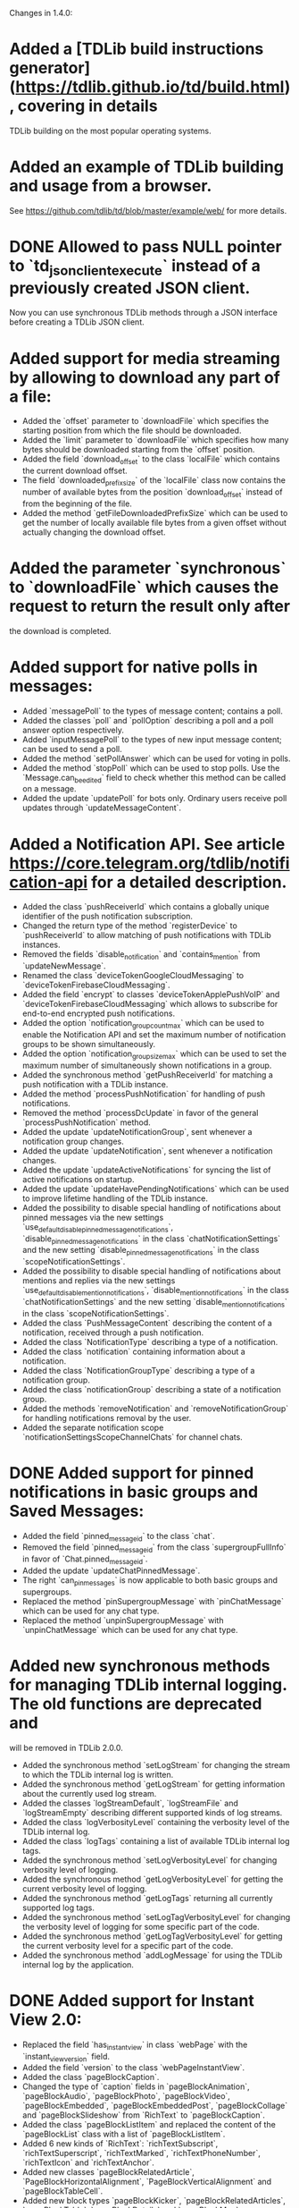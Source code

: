 Changes in 1.4.0:

* Added a [TDLib build instructions generator](https://tdlib.github.io/td/build.html), covering in details
  TDLib building on the most popular operating systems.
* Added an example of TDLib building and usage from a browser.
  See https://github.com/tdlib/td/blob/master/example/web/ for more details.
* DONE Allowed to pass NULL pointer to `td_json_client_execute` instead of a previously created JSON client.
  CLOSED: [2019-05-17 Пт 17:04]
  Now you can use synchronous TDLib methods through a JSON interface before creating a TDLib JSON client.
* Added support for media streaming by allowing to download any part of a file:
  - Added the `offset` parameter to `downloadFile` which specifies the starting position
    from which the file should be downloaded.
  - Added the `limit` parameter to `downloadFile` which specifies how many bytes should be downloaded starting from
    the `offset` position.
  - Added the field `download_offset` to the class `localFile` which contains the current download offset.
  - The field `downloaded_prefix_size` of the `localFile` class now contains the number of available bytes
    from the position `download_offset` instead of from the beginning of the file.
  - Added the method `getFileDownloadedPrefixSize` which can be used to get the number of locally available file bytes
    from a given offset without actually changing the download offset.
* Added the parameter `synchronous` to `downloadFile` which causes the request to return the result only after
  the download is completed.
* Added support for native polls in messages:
  - Added `messagePoll` to the types of message content; contains a poll.
  - Added the classes `poll` and `pollOption` describing a poll and a poll answer option respectively.
  - Added `inputMessagePoll` to the types of new input message content; can be used to send a poll.
  - Added the method `setPollAnswer` which can be used for voting in polls.
  - Added the method `stopPoll` which can be used to stop polls. Use the `Message.can_be_edited` field to check whether
    this method can be called on a message.
  - Added the update `updatePoll` for bots only. Ordinary users receive poll updates through `updateMessageContent`.
* Added a Notification API. See article https://core.telegram.org/tdlib/notification-api for a detailed description.
  - Added the class `pushReceiverId` which contains a globally unique identifier of the push notification subscription.
  - Changed the return type of the method `registerDevice` to `pushReceiverId` to allow matching of push notifications
    with TDLib instances.
  - Removed the fields `disable_notification` and `contains_mention` from `updateNewMessage`.
  - Renamed the class `deviceTokenGoogleCloudMessaging` to `deviceTokenFirebaseCloudMessaging`.
  - Added the field `encrypt` to classes `deviceTokenApplePushVoIP` and `deviceTokenFirebaseCloudMessaging`
    which allows to subscribe for end-to-end encrypted push notifications.
  - Added the option `notification_group_count_max` which can be used to enable the Notification API and set
    the maximum number of notification groups to be shown simultaneously.
  - Added the option `notification_group_size_max` which can be used to set the maximum number of simultaneously shown
    notifications in a group.
  - Added the synchronous method `getPushReceiverId` for matching a push notification with a TDLib instance.
  - Added the method `processPushNotification` for handling of push notifications.
  - Removed the method `processDcUpdate` in favor of the general `processPushNotification` method.
  - Added the update `updateNotificationGroup`, sent whenever a notification group changes.
  - Added the update `updateNotification`, sent whenever a notification changes.
  - Added the update `updateActiveNotifications` for syncing the list of active notifications on startup.
  - Added the update `updateHavePendingNotifications` which can be used to improve lifetime handling of
    the TDLib instance.
  - Added the possibility to disable special handling of notifications about pinned messages via the new settings
    `use_default_disable_pinned_message_notifications`, `disable_pinned_message_notifications` in
    the class `chatNotificationSettings` and the new setting `disable_pinned_message_notifications` in
    the class `scopeNotificationSettings`.
  - Added the possibility to disable special handling of notifications about mentions and replies via the new settings
    `use_default_disable_mention_notifications`, `disable_mention_notifications` in
    the class `chatNotificationSettings` and the new setting `disable_mention_notifications` in
    the class `scopeNotificationSettings`.
  - Added the class `PushMessageContent` describing the content of a notification, received through
    a push notification.
  - Added the class `NotificationType` describing a type of a notification.
  - Added the class `notification` containing information about a notification.
  - Added the class `NotificationGroupType` describing a type of a notification group.
  - Added the class `notificationGroup` describing a state of a notification group.
  - Added the methods `removeNotification` and `removeNotificationGroup` for handling notifications removal
    by the user.
  - Added the separate notification scope `notificationSettingsScopeChannelChats` for channel chats.
* DONE Added support for pinned notifications in basic groups and Saved Messages:
  CLOSED: [2019-05-17 Пт 17:03]
  - Added the field `pinned_message_id` to the class `chat`.
  - Removed the field `pinned_message_id` from the class `supergroupFullInfo` in favor of `Chat.pinned_message_id`.
  - Added the update `updateChatPinnedMessage`.
  - The right `can_pin_messages` is now applicable to both basic groups and supergroups.
  - Replaced the method `pinSupergroupMessage` with `pinChatMessage` which can be used for any chat type.
  - Replaced the method `unpinSupergroupMessage` with `unpinChatMessage` which can be used for any chat type.
* Added new synchronous methods for managing TDLib internal logging. The old functions are deprecated and
  will be removed in TDLib 2.0.0.
  - Added the synchronous method `setLogStream` for changing the stream to which the TDLib internal log is written.
  - Added the synchronous method `getLogStream` for getting information about the currently used log stream.
  - Added the classes `logStreamDefault`, `logStreamFile` and `logStreamEmpty` describing different supported kinds of
    log streams.
  - Added the class `logVerbosityLevel` containing the verbosity level of the TDLib internal log.
  - Added the class `logTags` containing a list of available TDLib internal log tags.
  - Added the synchronous method `setLogVerbosityLevel` for changing verbosity level of logging.
  - Added the synchronous method `getLogVerbosityLevel` for getting the current verbosity level of logging.
  - Added the synchronous method `getLogTags` returning all currently supported log tags.
  - Added the synchronous method `setLogTagVerbosityLevel` for changing the verbosity level of logging for
    some specific part of the code.
  - Added the synchronous method `getLogTagVerbosityLevel` for getting the current verbosity level for a specific part
    of the code.
  - Added the synchronous method `addLogMessage` for using the TDLib internal log by the application.
* DONE Added support for Instant View 2.0:
  CLOSED: [2019-05-20 Пн 18:52]
  - Replaced the field `has_instant_view` in class `webPage` with the `instant_view_version` field.
  - Added the field `version` to the class `webPageInstantView`.
  - Added the class `pageBlockCaption`.
  - Changed the type of `caption` fields in `pageBlockAnimation`, `pageBlockAudio`, `pageBlockPhoto`, `pageBlockVideo`,
    `pageBlockEmbedded`, `pageBlockEmbeddedPost`, `pageBlockCollage` and `pageBlockSlideshow` from
    `RichText` to `pageBlockCaption`.
  - Added the class `pageBlockListItem` and replaced the content of the `pageBlockList` class with a list of
    `pageBlockListItem`.
  - Added 6 new kinds of `RichText`: `richTextSubscript`, `richTextSuperscript`, `richTextMarked`,
    `richTextPhoneNumber`, `richTextIcon` and `richTextAnchor`.
  - Added new classes `pageBlockRelatedArticle`, `PageBlockHorizontalAlignment`, `PageBlockVerticalAlignment` and
    `pageBlockTableCell`.
  - Added new block types `pageBlockKicker`, `pageBlockRelatedArticles`, `pageBlockTable`, `pageBlockDetails` and
    `pageBlockMap`.
  - Added the flag `is_rtl` to `webPageInstantView` object.
  - Renamed the field `caption` in classes `pageBlockBlockQuote` and `pageBlockPullQuote` to `credit`.
  - Dimensions in `pageBlockEmbedded` can now be unknown.
  - Added the field `url` to `pageBlockPhoto` which contains a URL that needs to be opened when the photo is clicked.
  - Added the field `url` to `webPageInstantView` which must be used for the correct handling of anchors.
* Added methods for confirmation of the 2-step verification recovery email address:
  - Added the method `checkRecoveryEmailAddressCode` for checking the verification code.
  - Added the method `resendRecoveryEmailAddressCode` for resending the verification code.
  - Replaced the field `unconfirmed_recovery_email_address_pattern` in the class `passwordState` with
    the `recovery_email_address_code_info` field containing full information about the code.
  - The necessity of recovery email address confirmation in `setPassword` and `setRecoveryEmailAddress` methods
    is now returned by the corresponding `passwordState` and not by the error `EMAIL_UNCONFIRMED`.
* DONE Improved the `MessageForwardInfo` class and added support for hidden original senders:
  CLOSED: [2019-05-20 Пн 18:26]
  - Removed the old `messageForwardedPost` and `messageForwardedFromUser` classes.
  - Added the class `messageForwardInfo` which contains information about the origin of the message, original sending
    date and identifies the place from which the message was forwarded the last time for messages forwarded to
    Saved Messages.
  - Added the classes `messageForwardOriginUser`, `messageForwardOriginHiddenUser` and `messageForwardOriginChannel`
    which describe the exact origins of a message.
* Improved getting the list of user profile photos:
  - Added the class `userProfilePhoto`, containing `id`, `added_date` and `sizes` of a profile photo.
  - Changed the type of the field `photos` in `userProfilePhotos` to a list of `userProfilePhoto` instead of
    a list of `photo`. `getUserProfilePhotos` now returns a date for each profile photo.
  - Removed the field `id` from the class `photo` (this field was only needed in the result of `getUserProfilePhotos`).
* Added the possibility to get a Telegram Passport authorization form before asking the user for a password:
  - Removed the parameter `password` from the method `getPassportAuthorizationForm`.
  - Moved the fields `elements` and `errors` from the class `passportAuthorizationForm` to
    the new class `passportElementsWithErrors`.
  - Added the method `getPassportAuthorizationFormAvailableElements` that takes the user's password and
    returns previously uploaded Telegram Passport elements and errors in them.
* Added the field `file_index` to the classes `passportElementErrorSourceFile` and
  `passportElementErrorSourceTranslationFile`.
* Added the method `getCurrentState` returning all updates describing the current `TDLib` state. It can be used to
  restore the correct state after connecting to a running TDLib instance.
* Added the class `updates` which contains a list of updates and is returned by the `getCurrentState` method.
* Added the update `updateChatOnlineMemberCount` which is automatically sent for open group chats if the number of
  online members in a group changes.
* Added support for custom language packs downloaded from the server:
  - Added the fields `base_language_pack_id`` to the `languagePackInfo` object. Strings from the base language pack
    must be used for untranslated keys from the chosen language pack.
  - Added the fields `plural_code`, `is_official`, `is_rtl`, `is_beta`, `is_installed`, `total_string_count`,
    `translated_string_count`, `translation_url` to the `languagePackInfo` object.
  - Added the method `addCustomServerLanguagePack` which adds a custom server language pack to the list of
    installed language packs.
  - Added the method `getLanguagePackInfo` which can be used for handling `https://t.me/setlanguage/...` links.
  - Added the method `synchronizeLanguagePack` which can be used to fetch the latest versions of all strings from
    a language pack.
    The method doesn't need to be called explicitly for the current used/base language packs.
  - The method `deleteLanguagePack` now also removes the language pack from the list of installed language packs.
* Added the method `getChatNotificationSettingsExceptions` which can be used to get chats with
  non-default notification settings.
* Added the parameter `hide_via_bot` to `sendInlineQueryResultMessage` which can be used for
  `getOption("animation_search_bot_username")`, `getOption("photo_search_bot_username")` and
  `getOption("venue_search_bot_username")` bots to hide that the message was sent via the bot.
* Added the class `chatReportReasonChildAbuse` which can be used to report a chat for child abuse.
* Added the method `getMessageLocally` which returns a message only if it is available locally without
  a network request.
* Added the method `writeGeneratedFilePart` which can be used to write a generated file if there is no direct access to
  TDLib's file system.
* Added the method `readFilePart` which can be used to read a file from the TDLib file cache.
* Added the class `filePart` to represent the result of the new `readFilePart` method.
* Added the field `log_size` to the `storageStatisticsFast` class which contains the size of the TDLib internal log.
  Previously the size was included into the value of the `database_size` field.
* Added the field `language_pack_database_size` to the `storageStatisticsFast` class which contains the size of the
  language pack database.
* Added the field `is_support` to the class `user` which can be used to identify Telegram Support accounts.
* Added the class `HttpUrl` encapsulating an HTTP URL.
* Added the method `getMessageLink` which can be used to create a private link (which works only for members) to
  a message in a supergroup or channel.
* Added support for channel statistics (coming soon):
  - Added the field `can_view_statistics` to the `supergroupFullInfo` class.
  - Added the method `getChatStatisticsUrl` which returns a URL with the chat statistics.
* Added support for server-side peer-to-peer calls privacy:
  - Added the class `userPrivacySettingAllowPeerToPeerCalls` for managing privacy.
  - Added the field `allow_p2p` to `callStateReady` class which must be used to determine whether
    a peer-to-peer connection can be used.
* Added the option `ignore_background_updates` which allows to skip all updates received while the TDLib instance was
  not running. The option does nothing if the database or secret chats are used.
* Added the read-only option `expect_blocking`, suggesting whether Telegram is blocked for the user.
* Added the read-only option `enabled_proxy_id`, containing the ID of the enabled proxy.
* Added the ability to identify password pending sessions (where the code was entered but not
  the two-step verification password) via the flag `is_password_pending` in the `session` class.
  TDLib guarantees that the sessions will be returned by the `getActiveSessions` method in the correct order.
* Added the classes `JsonValue` and `jsonObjectMember` which represent a JSON value and
  a member of a JSON object respectively as TDLib API objects.
* Added the synchronous methods `getJsonValue` and `getJsonString` for simple conversion between
  a JSON-encoded string and `JsonValue` TDLib API class.
* Added the methods `getApplicationConfig` and `saveApplicationLogEvent` to be used for testing purposes.
* Added the temporarily class `databaseStatistics` and the method `getDatabaseStatistics` for rough estimations of
  database tables size in a human-readable format.
* Made the method `Client.Execute` static in .NET interface.
* Removed the `on_closed` callback virtual method from low-level C++ ClientActor interface.
  Callback destructor can be used instead.
* Updated dependencies in the prebuilt TDLib for Android:
  - Updated SDK to SDK 28 in which helper classes was moved from `android.support.` to `androidx.` package.
  - Updated NDK to r19c, which dropped support for Android versions up to 4.0.4, so the minimum supported version is
    Android 4.1.
  - Updated OpenSSL to version 1.1.1.
  - Added x86_64 libraries.
* Added out of the box `FreeBSD` support.
* Significantly improved TDLib compilation time and decreased compiler RAM usage:
  - In native C++ interface `td_api::object_ptr` is now a simple homebrew const-propagating class instead of
    `std::unique_ptr`.
  - Added the script `SplitSource.php`, which can be used to split some source code files before building
    the library to reduce maximum RAM usage per file at the expense of increased build time.
* The update `updateOption` with the `version` option is now guaranteed to come before all other updates.
  It can now be used to dynamically discover available methods.
* Added the ability to delete incoming messages in private chats and revoke messages without a time limit:
  - Added the parameter `revoke` to the method `deleteChatHistory`; use it to delete chat history for all chat members.
  - Added the fields `can_be_deleted_only_for_self` and `can_be_deleted_for_all_users` to `Chat` object
    which can be used to determine for whom the chat can be deleted through the `deleteChatHistory` method.
  - The fields `Message.can_be_deleted_only_for_self` and `Message.can_be_deleted_for_all_users` can still be used
    to determine for whom the message can be deleted through the `deleteMessages` method.
* Added support for server-generated notifications about newly registered contacts:
  - Setting the option `disable_contact_registered_notifications` now affects all user sessions.
    When the option is enabled, the client will still receive `messageContactRegistered` message in the private chat,
    but there will be no notification about the message.
  - `getOption("disable_contact_registered_notifications")` can be used to fetch the actual value of the option,
    the option will not be updated automatically after a change from another device.
* Decreased the maximum allowed first name and last name length to 64, chat title length to 128,
  matching the new server-side limits.
* Decreased the maximum allowed value of the `forward_limit` parameter of the `addChatMember` method from 300 to 100,
  matching the new server-side limit.
* Added protection from opening two TDLib instances with the same database directory from one process.
* Added copying of notification settings of new secret chats from notification settings of
  the corresponding private chat.
* Excluded the sponsored chat (when using sponsored proxies) from unread counters.
* Allowed to pass decreased local_size in `setFileGenerationProgress` to restart the generation from the beginning.
* Added a check for modification time of original file in `inputFileGenerated` whenever possible.
  If the original file was changed, then TDLib will restart the generation.
* Added the destruction of MTProto keys on the server during log out.
* Added support for hexadecimal-encoded and decimal-encoded IPv4 proxy server addresses.
* Improved the behavior of `changeImportedContacts` which now also deletes contacts of users without Telegram accounts
  from the server.
* Added the ability to call `getStorageStatistics` before authorization.
* Allowed to pass `limit` = -`offset` for negative offset in the `getChatHistory` method.
* Changed the recommended `inputThumbnail` size to be at most 320x320 instead of the previous 90x90.
* Disabled building by default of the native C interface. Use `cmake --build . --target tdc` to build it.
* Numerous optimizations and bug fixes:
  - Network implementation for Windows was completely rewritten to allow a literally unlimited number of
    simultaneously used TDLib instances.
  - TDLib instances can now share working threads with each other. Only a limited number of threads will be created
    even if there are thousands of TDLib instances in a single process.
  - Removed the restriction on the size of update or response result in JSON interface.
  - Fixed pinning of the 5th chat when there is a sponsored chat.
  - Fixed IPv6 on Windows.
  - Improved network connections balancing, aliveness checks and overall stability.
  - Various autogenerated documentation fixes and improvements.
